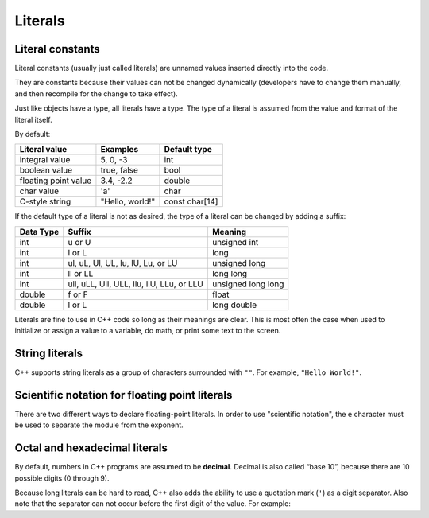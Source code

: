 #################
Literals
#################

Literal constants
************************

Literal constants (usually just called literals) are unnamed values inserted directly into the code.

.. code-block:: cpp
    :linenos:

    return 5; // 5 is an integer literal
    bool myNameIsAlex { true }; // true is a boolean literal
    std::cout << 3.4; // 3.4 is a double literal

They are constants because their values can not be changed dynamically (developers have to change them manually, and then recompile for the change to take effect).

Just like objects have a type, all literals have a type. The type of a literal is assumed from the value and format of the literal itself.

By default:

+-----------------------+------------------+-----------------+
| Literal value         | Examples         | Default type    |
+=======================+==================+=================+
| integral value        | 5, 0, -3         | int             |
+-----------------------+------------------+-----------------+
| boolean value         | true, false      | bool            |
+-----------------------+------------------+-----------------+
| floating point value  | 3.4, -2.2        | double          |
+-----------------------+------------------+-----------------+
| char value            | 'a'              | char            |
+-----------------------+------------------+-----------------+
| C-style string        | "Hello, world!"  | const char[14]  |
+-----------------------+------------------+-----------------+

If the default type of a literal is not as desired, the type of a literal can be changed by adding a suffix:

+------------+--------------------------------------------+----------------------+
| Data Type  | Suffix                                     | Meaning              |
+============+============================================+======================+
| int        | u or U                                     | unsigned int         |
+------------+--------------------------------------------+----------------------+
| int        | l or L                                     | long                 |
+------------+--------------------------------------------+----------------------+
| int        | ul, uL, Ul, UL, lu, lU, Lu, or LU          | unsigned long        |
+------------+--------------------------------------------+----------------------+
| int        | ll or LL                                   | long long            |
+------------+--------------------------------------------+----------------------+
| int        | ull, uLL, Ull, ULL, llu, llU, LLu, or LLU  | unsigned long long   |
+------------+--------------------------------------------+----------------------+
| double     | f or F                                     | float                |
+------------+--------------------------------------------+----------------------+
| double     | l or L                                     | long double          |
+------------+--------------------------------------------+----------------------+

Literals are fine to use in C++ code so long as their meanings are clear. This is most often the case when used to initialize or assign a value to a variable, do math, or print some text to the screen.

String literals
****************

C++ supports string literals as a group of characters surrounded with ``""``. For example, ``"Hello World!"``.

Scientific notation for floating point literals
************************************************

There are two different ways to declare floating-point literals. In order to use "scientific notation", the ``e`` character must be used to separate the module from the exponent.

.. code-block:: cpp
    :linenos:

    double pi { 3.14159 }; // 3.14159 is a double literal in standard notation
    double avogadro { 6.02e23 }; // 6.02 x 10^23 is a double literal in scientific notation

Octal and hexadecimal literals
*******************************

By default, numbers in C++ programs are assumed to be **decimal**. Decimal is also called “base 10”, because there are 10 possible digits (0 through 9).

.. code-block:: cpp
    :linenos:

    int x { 12 }; // 12 is assumed to be a decimal number
    int x{ 012 }; // 0 before the number means this is octal
    int x{ 0xF }; // 0x before the number means this is hexadecimal
    int x{ 0b1 }; // 0b before the number means this is binary

Because long literals can be hard to read, C++ also adds the ability to use a quotation mark (``'``) as a digit separator. Also note that the separator can not occur before the first digit of the value. For example:

.. code-block:: cpp
    :linenos:

    int bin { 0b1011'0010 };  // assign binary 1011 0010 to the variable
    long value { 2'132'673'462 }; // much easier to read than 2132673462
